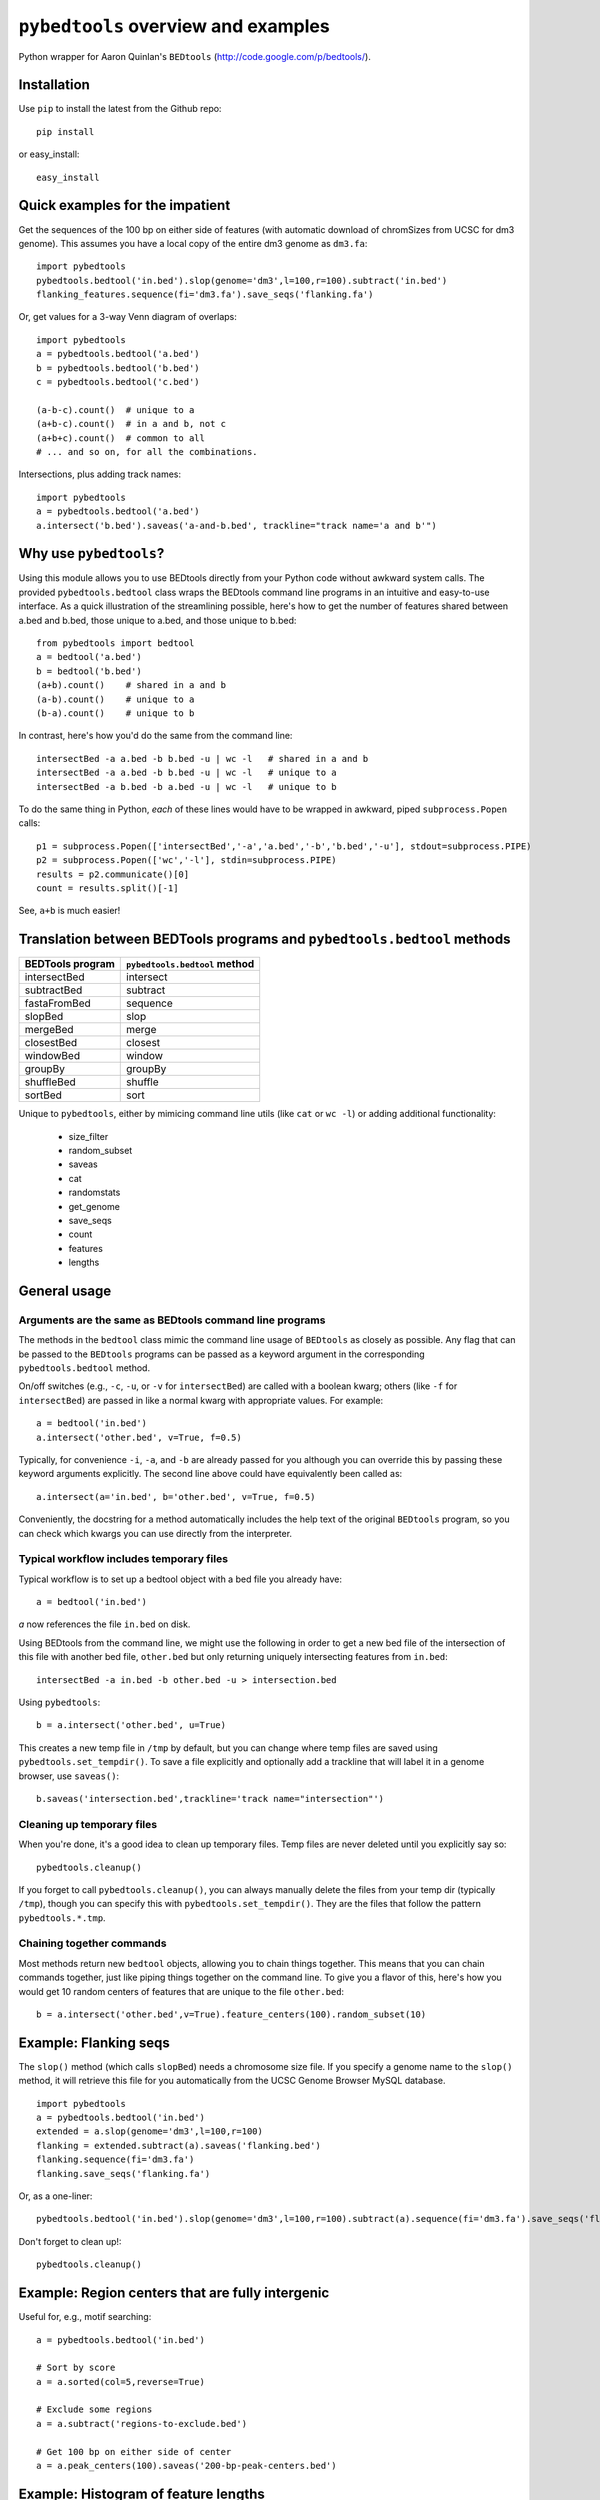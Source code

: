 ``pybedtools`` overview and examples
====================================

Python wrapper for Aaron Quinlan's ``BEDtools`` (http://code.google.com/p/bedtools/).

Installation
------------

Use ``pip`` to install the latest from the Github repo::

    pip install 

or easy_install::

    easy_install 


Quick examples for the impatient
--------------------------------

Get the sequences of the 100 bp on either side of features (with automatic
download of chromSizes from UCSC for dm3 genome).  This assumes you have a
local copy of the entire dm3 genome as ``dm3.fa``::

    import pybedtools
    pybedtools.bedtool('in.bed').slop(genome='dm3',l=100,r=100).subtract('in.bed')
    flanking_features.sequence(fi='dm3.fa').save_seqs('flanking.fa')

Or, get values for a 3-way Venn diagram of overlaps::

    import pybedtools
    a = pybedtools.bedtool('a.bed')
    b = pybedtools.bedtool('b.bed')
    c = pybedtools.bedtool('c.bed')

    (a-b-c).count()  # unique to a
    (a+b-c).count()  # in a and b, not c
    (a+b+c).count()  # common to all 
    # ... and so on, for all the combinations.
    
Intersections, plus adding track names::

    import pybedtools
    a = pybedtools.bedtool('a.bed')
    a.intersect('b.bed').saveas('a-and-b.bed', trackline="track name='a and b'")
    

Why use ``pybedtools``?
-----------------------
Using this module allows you to use BEDtools directly from your Python code
without awkward system calls.  The provided ``pybedtools.bedtool`` class
wraps the BEDtools command line programs in an intuitive and easy-to-use
interface.  As a quick illustration of the streamlining possible, here's
how to get the number of features shared between a.bed and b.bed, those
unique to a.bed, and those unique to b.bed::

    from pybedtools import bedtool
    a = bedtool('a.bed')
    b = bedtool('b.bed')
    (a+b).count()    # shared in a and b
    (a-b).count()    # unique to a
    (b-a).count()    # unique to b

In contrast, here's how you'd do the same from the command line:: 

    intersectBed -a a.bed -b b.bed -u | wc -l   # shared in a and b
    intersectBed -a a.bed -b b.bed -u | wc -l   # unique to a
    intersectBed -a b.bed -b a.bed -u | wc -l   # unique to b

To do the same thing in Python, *each* of these lines would have to be
wrapped in awkward, piped ``subprocess.Popen`` calls::
    
    p1 = subprocess.Popen(['intersectBed','-a','a.bed','-b','b.bed','-u'], stdout=subprocess.PIPE)
    p2 = subprocess.Popen(['wc','-l'], stdin=subprocess.PIPE)
    results = p2.communicate()[0]
    count = results.split()[-1]

See, ``a+b`` is much easier!

Translation between BEDTools programs and ``pybedtools.bedtool`` methods
------------------------------------------------------------------------

================= =============================
BEDTools program  ``pybedtools.bedtool`` method
================= =============================
intersectBed      intersect
subtractBed       subtract
fastaFromBed      sequence
slopBed           slop
mergeBed          merge
closestBed        closest
windowBed         window
groupBy           groupBy
shuffleBed        shuffle
sortBed           sort
================= =============================

Unique to ``pybedtools``, either by mimicing command line utils (like
``cat`` or ``wc -l``) or adding additional functionality:

    * size_filter
    * random_subset
    * saveas
    * cat
    * randomstats
    * get_genome
    * save_seqs
    * count
    * features
    * lengths

General usage
-------------

Arguments are the same as BEDtools command line programs
~~~~~~~~~~~~~~~~~~~~~~~~~~~~~~~~~~~~~~~~~~~~~~~~~~~~~~~~
The methods in the ``bedtool`` class mimic the command line usage of
``BEDtools`` as closely as possible.  Any flag that can be passed to the
``BEDtools`` programs can be passed as a keyword argument in the
corresponding ``pybedtools.bedtool`` method.

On/off switches (e.g., ``-c``, ``-u``, or ``-v`` for ``intersectBed``) are
called with a boolean kwarg; others (like ``-f`` for ``intersectBed``) are
passed in like a normal kwarg with appropriate values.  For example::

    a = bedtool('in.bed')
    a.intersect('other.bed', v=True, f=0.5)

Typically, for convenience ``-i``, ``-a``, and ``-b`` are already
passed for you although you can override this by passing these keyword
arguments explicitly.  The second line above could have equivalently been
called as::

    a.intersect(a='in.bed', b='other.bed', v=True, f=0.5)

Conveniently, the docstring for a method automatically includes the help
text of the original ``BEDtools`` program, so you can check which kwargs
you can use directly from the interpreter.

Typical workflow includes temporary files
~~~~~~~~~~~~~~~~~~~~~~~~~~~~~~~~~~~~~~~~~

Typical workflow is to set up a bedtool object with a bed file you already have::

    a = bedtool('in.bed')
    
`a` now references the file ``in.bed`` on disk.  

Using BEDtools from the command line, we might use the following in order
to get a new bed file of the intersection of this file with another bed
file, ``other.bed`` but only returning uniquely intersecting features from
``in.bed``::

    intersectBed -a in.bed -b other.bed -u > intersection.bed

Using ``pybedtools``::

    b = a.intersect('other.bed', u=True)

This creates a new temp file in ``/tmp`` by default, but you can change
where temp files are saved using ``pybedtools.set_tempdir()``.  To save a
file explicitly and optionally add a trackline that will label it in a
genome browser, use ``saveas()``::
    
    b.saveas('intersection.bed',trackline='track name="intersection"')

Cleaning up temporary files
~~~~~~~~~~~~~~~~~~~~~~~~~~~
When you're done, it's a good idea to clean up temporary files.  Temp files
are never deleted until you explicitly say so::

    pybedtools.cleanup()

If you forget to call ``pybedtools.cleanup()``, you can always manually
delete the files from your temp dir (typically ``/tmp``), though you can
specify this with ``pybedtools.set_tempdir()``.  They are the files that
follow the pattern ``pybedtools.*.tmp``.

Chaining together commands
~~~~~~~~~~~~~~~~~~~~~~~~~~
Most methods return new ``bedtool`` objects, allowing you to chain things
together.  This means that you can chain commands together, just like
piping things together on the command line.  To give you a flavor of this,
here's how you would get 10 random centers of features that are unique to
the file ``other.bed``::

    b = a.intersect('other.bed',v=True).feature_centers(100).random_subset(10)
 



Example: Flanking seqs
----------------------
The ``slop()`` method (which calls ``slopBed``) needs a chromosome size
file.  If you specify a genome name to the ``slop()`` method, it will
retrieve this file for you automatically from the UCSC Genome Browser MySQL
database.

::
    
    import pybedtools
    a = pybedtools.bedtool('in.bed')
    extended = a.slop(genome='dm3',l=100,r=100)
    flanking = extended.subtract(a).saveas('flanking.bed')
    flanking.sequence(fi='dm3.fa')
    flanking.save_seqs('flanking.fa')


Or, as a one-liner::

    pybedtools.bedtool('in.bed').slop(genome='dm3',l=100,r=100).subtract(a).sequence(fi='dm3.fa').save_seqs('flanking.fa')

Don't forget to clean up!::

    pybedtools.cleanup()

Example: Region centers that are fully intergenic
--------------------------------------------------
Useful for, e.g., motif searching::
    
    a = pybedtools.bedtool('in.bed')
    
    # Sort by score
    a = a.sorted(col=5,reverse=True)

    # Exclude some regions
    a = a.subtract('regions-to-exclude.bed')

    # Get 100 bp on either side of center
    a = a.peak_centers(100).saveas('200-bp-peak-centers.bed')


Example: Histogram of feature lengths
-------------------------------------
Note that you need matplotlib installed to plot the histogram.

::

    import pylab as p
    a = pybedtools.bedtool('in.bed')
    p.hist(a.lengths(),bins=50)
    p.show()


Selected examples from http://code.google.com/p/bedtools/wiki/UsageAdvanced
----------------------------------------------------------------------------
Command line::

    intersectBed -a snp.calls.bed -b dbSnp.bed -v | intersectBed -a stdin -b 1KG.bed -v > snp.calls.novel.bed

Same thing, in ``pybedtools``::
    a = pybedtools.bedtool('snp.calls.bed')
    a.intersect('dbSnp.bed',v=True).intersect('1KG.bed',v=True).saveas('snp.calls.novel.bed')
